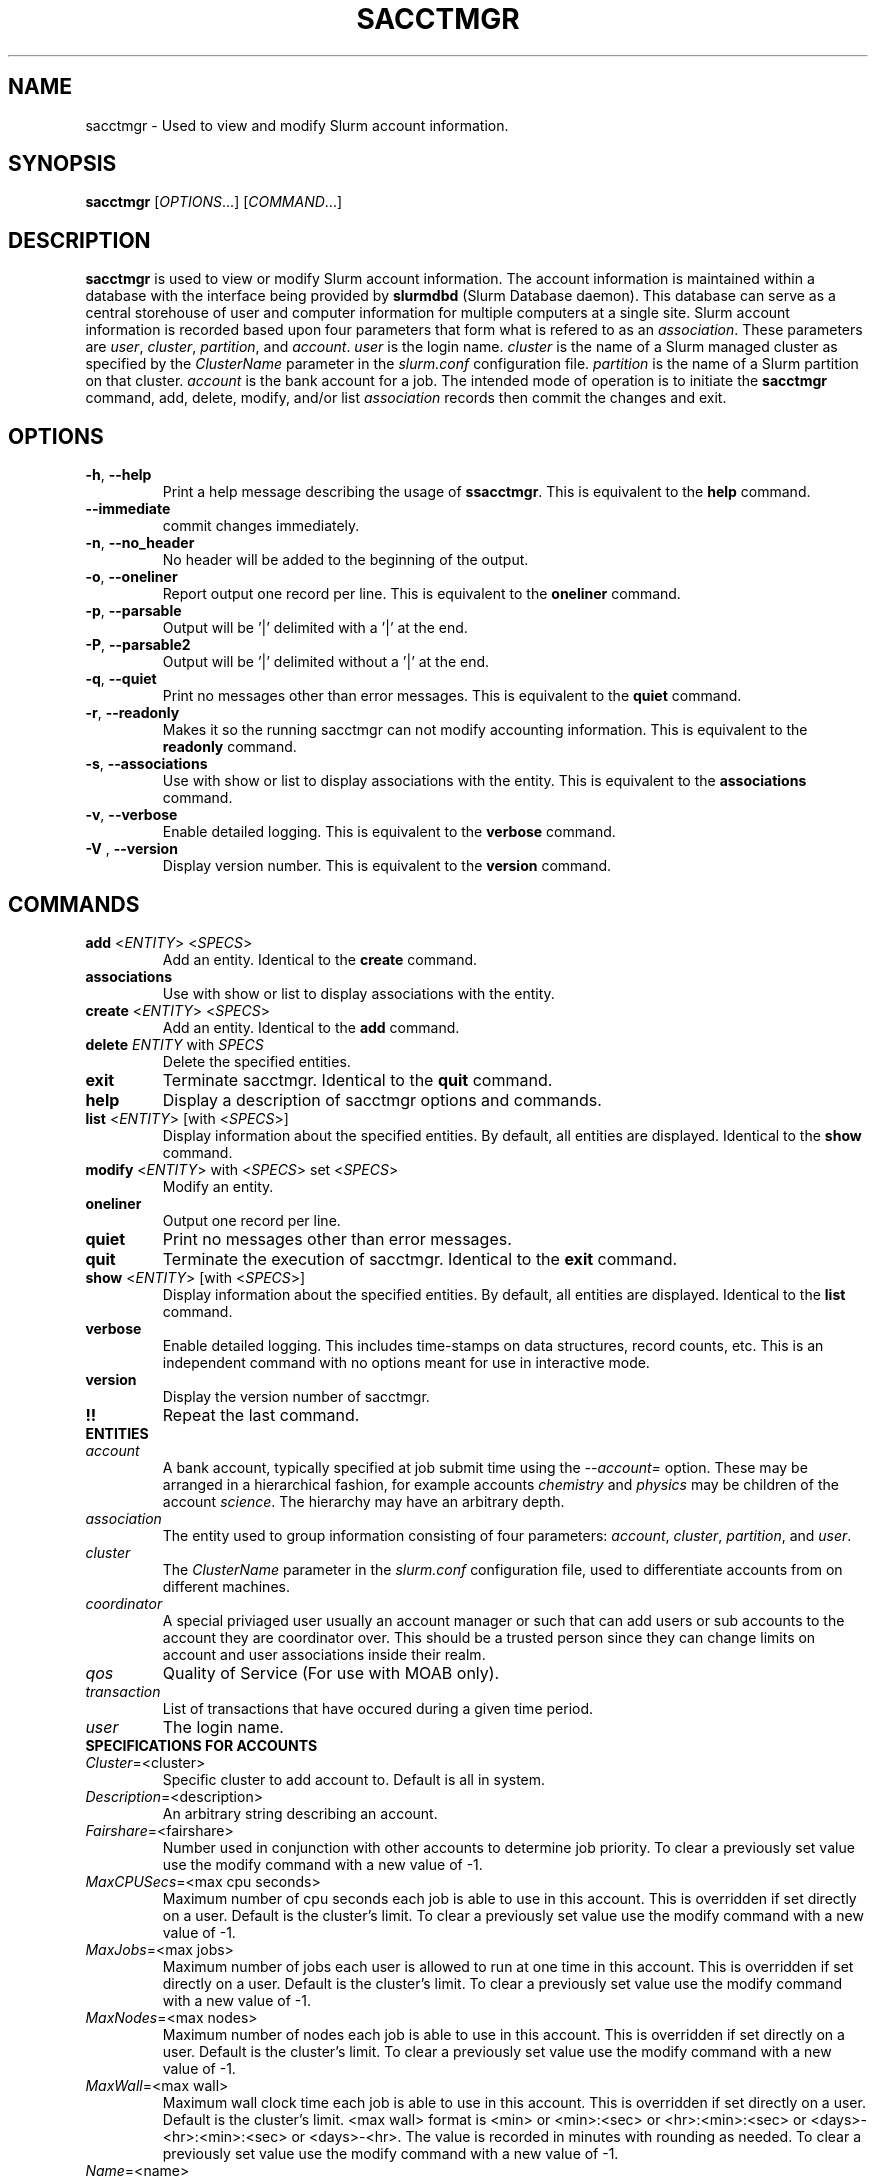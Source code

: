 .TH SACCTMGR "1" "June 2008" "sacctmgr 1.3" "Slurm components"

.SH "NAME"
sacctmgr \- Used to view and modify Slurm account information.

.SH "SYNOPSIS"
\fBsacctmgr\fR [\fIOPTIONS\fR...] [\fICOMMAND\fR...]

.SH "DESCRIPTION"
\fBsacctmgr\fR is used to view or modify Slurm account information.
The account information is maintained within a database with the interface 
being provided by \fBslurmdbd\fR (Slurm Database daemon).
This database can serve as a central storehouse of user and 
computer information for multiple computers at a single site.
Slurm account information is recorded based upon four parameters
that form what is refered to as an \fIassociation\fR. 
These parameters are \fIuser\fR, \fIcluster\fR, \fIpartition\fR, and 
\fIaccount\fR. \fIuser\fR is the login name.
\fIcluster\fR is the name of a Slurm managed cluster as specified by 
the \fIClusterName\fR parameter in the \fIslurm.conf\fR configuration file. 
\fIpartition\fR is the name of a Slurm partition on that cluster.
\fIaccount\fR is the bank account for a job.
The intended mode of operation is to initiate the \fBsacctmgr\fR command, 
add, delete, modify, and/or list \fIassociation\fR records then 
commit the changes and exit.

.SH "OPTIONS"
.TP
\fB\-h\fR, \fB\-\-help\fR
Print a help message describing the usage of \fBssacctmgr\fR.
This is equivalent to the \fBhelp\fR command.

.TP
\fB\-\-immediate\fR
commit changes immediately.

.TP
\fB\-n\fR, \fB\-\-no_header\fR
No header will be added to the beginning of the output.

.TP
\fB\-o\fR, \fB\-\-oneliner\fR
Report output one record per line.
This is equivalent to the \fBoneliner\fR command.

.TP
\fB\-p\fR, \fB\-\-parsable\fR
Output will be '|' delimited with a '|' at the end.

.TP
\fB\-P\fR, \fB\-\-parsable2\fR
Output will be '|' delimited without a '|' at the end.

.TP
\fB\-q\fR, \fB\-\-quiet\fR
Print no messages other than error messages.
This is equivalent to the \fBquiet\fR command.

.TP
\fB\-r\fR, \fB\-\-readonly\fR
Makes it so the running sacctmgr can not modify accounting information.
This is equivalent to the \fBreadonly\fR command.

.TP
\fB\-s\fR, \fB\-\-associations\fR
Use with show or list to display associations with the entity.
This is equivalent to the \fBassociations\fR command.

.TP
\fB\-v\fR, \fB\-\-verbose\fR
Enable detailed logging. 
This is equivalent to the \fBverbose\fR command.

.TP
\fB\-V\fR , \fB\-\-version\fR
Display version number.
This is equivalent to the \fBversion\fR command.

.SH "COMMANDS"

.TP
\fBadd\fR <\fIENTITY\fR> <\fISPECS\fR>
Add an entity.
Identical to the \fBcreate\fR command.

.TP
\fBassociations\fR
Use with show or list to display associations with the entity.

.TP
\fBcreate\fR <\fIENTITY\fR> <\fISPECS\fR>
Add an entity.
Identical to the \fBadd\fR command.

.TP
\fBdelete\fR \fIENTITY\fR with \fISPECS\fR
Delete the specified entities.

.TP
\fBexit\fP
Terminate sacctmgr.
Identical to the \fBquit\fR command.

.TP
\fBhelp\fP
Display a description of sacctmgr options and commands.

.TP
\fBlist\fR <\fIENTITY\fR> [with <\fISPECS\fR>]
Display information about the specified entities.
By default, all entities are displayed.
Identical to the \fBshow\fR command.

.TP
\fBmodify\fR <\fIENTITY\fR> \fbwith\fR <\fISPECS\fR> \fbset\fR <\fISPECS\fR>
Modify an entity.

.TP
\fBoneliner\fP
Output one record per line.

.TP
\fBquiet\fP
Print no messages other than error messages.

.TP
\fBquit\fP
Terminate the execution of sacctmgr.
Identical to the \fBexit\fR command.

.TP
\fBshow\fR <\fIENTITY\fR> [with <\fISPECS\fR>]
Display information about the specified entities.
By default, all entities are displayed.
Identical to the \fBlist\fR command.

.TP
\fBverbose\fP
Enable detailed logging. 
This includes time\-stamps on data structures, record counts, etc.
This is an independent command with no options meant for use in interactive mode.

.TP
\fBversion\fP
Display the version number of sacctmgr.

.TP
\fB!!\fP
Repeat the last command.

.TP
\fBENTITIES\fR

.TP
\fIaccount\fP
A bank account, typically specified at job submit time using the 
\fI--account=\fR option.
These may be arranged in a hierarchical fashion, for example
accounts \fIchemistry\fR and \fIphysics\fR may be children of
the account \fIscience\fR. 
The hierarchy may have an arbitrary depth.

.TP
\fIassociation\fP
The entity used to group information consisting of four parameters:
\fIaccount\fR, \fIcluster\fR, \fIpartition\fR, and \fIuser\fR.

.TP
\fIcluster\fP
The \fIClusterName\fR parameter in the \fIslurm.conf\fR configuration
file, used to differentiate accounts from on different machines. 

.TP
\fIcoordinator\fR
A special priviaged user usually an account manager or such that can
add users or sub accounts to the account they are coordinator over.
This should be a trusted person since they can change limits on
account and user associations inside their realm.
 
.TP
\fIqos\fR
Quality of Service (For use with MOAB only).

.TP
\fItransaction\fR
List of transactions that have occured during a given time period.

.TP
\fIuser\fR
The login name.

.TP
\fBSPECIFICATIONS FOR ACCOUNTS\fR
.TP
\fICluster\fP=<cluster>
Specific cluster to add account to.  Default is all in system.
.TP
\fIDescription\fP=<description>
An arbitrary string describing an account.
.TP
\fIFairshare\fP=<fairshare>
Number used in conjunction with other accounts to determine job priority.
To clear a previously set value use the modify command with a new value of \-1.
.TP
\fIMaxCPUSecs\fP=<max cpu seconds> 
Maximum number of cpu seconds each job is able to use in this account.
This is overridden if set directly on a user. 
Default is the cluster's limit.
To clear a previously set value use the modify command with a new value of \-1.
.TP
\fIMaxJobs\fP=<max jobs>
Maximum number of jobs each user is allowed to run at one time in this account.
This is overridden if set directly on a user. 
Default is the cluster's limit.
To clear a previously set value use the modify command with a new value of \-1.
.TP
\fIMaxNodes\fP=<max nodes>
Maximum number of nodes each job is able to use in this account.
This is overridden if set directly on a user. 
Default is the cluster's limit.
To clear a previously set value use the modify command with a new value of \-1.
.TP
\fIMaxWall\fP=<max wall>
Maximum wall clock time each job is able to use in this account.
This is overridden if set directly on a user. 
Default is the cluster's limit.
<max wall> format is <min> or <min>:<sec> or <hr>:<min>:<sec> or 
<days>\-<hr>:<min>:<sec> or <days>\-<hr>.
The value is recorded in minutes with rounding as needed.
To clear a previously set value use the modify command with a new value of \-1.
.TP
\fIName\fP=<name>
The name of a bank account.
.TP
\fIOrganization\fP=<org>
Organization to which the account belongs.
.TP
\fIParent\fP=<parent>
Parent account of this account. Default is no parent, a top level account.
.TP
\fIQosLevel\fP=<qos>
Quality of Service jobs are to run at for this account.  Now consisting
of Normal, Standby, Expedite, and Exempt.
This is overridden if set directly on a user. 

.TP
\fBSPECIFICATIONS FOR CLUSTERS\fR
.TP
\fIFairshare\fP=<fairshare>
Number used in conjunction with other accounts to determine job priority.
To clear a previously set value use the modify command with a new value of \-1.
.TP
\fIName\fP=<name>
The name of a cluster.
This should be equal to the \fIClusterName\fR parameter in the \fIslurm.conf\fR 
configuration file for some Slurm-managed cluster. 
.TP
\fIMaxCPUSecs\fP=<max cpu seconds> 
Maximum number of cpu seconds each job is able to use in this account.
This is overridden if set directly on an account or user. 
Default is no limit.
To clear a previously set value use the modify command with a new value of \-1.
\fIMaxJobs\fP=<max jobs>
Maximum number of jobs each user is allowed to run at one time in this account.
This is overridden if set directly on an account or user. 
Default is no limit.
To clear a previously set value use the modify command with a new value of \-1.
.TP
\fIMaxNodes\fP=<max nodes>
Maximum number of nodes each job is able to use in this account.
This is overridden if set directly on an account or user. 
Default is no limit.
To clear a previously set value use the modify command with a new value of \-1.
.TP
\fIMaxWall\fP=<max wall>
Maximum wall clock time each job is able to use in this account.
This is overridden if set directly on an account or user. 
Default is no limit.
<max wall> format is <min> or <min>:<sec> or <hr>:<min>:<sec> or 
<days>\-<hr>:<min>:<sec> or <days>\-<hr>.
The value is recorded in minutes with rounding as needed.
To clear a previously set value use the modify command with a new value of \-1.
.TP
\fIQosLevel\fP=<qos>
Quality of Service jobs are to run at for this account.  Now consisting
of Normal, Standby, Expedite, and Exempt.
This is overridden if set directly on an account or user. 

.TP
\fBSPECIFICATIONS FOR COORDINATOR\fR
.TP
\fIAccountsfP=<comma separated list of account names>
Account name to add this user as a coordinator to.
.TP
\fINames\fP=<comma separated list of user names>
Names of coordinators.

.TP
\fBSPECIFICATIONS FOR QOS\fR
.TP
\fIDescription\fP=<description>
An arbitrary string describing an account.
.TP
\fINames\fP=<qos>
Names of qos.

.TP
\fBSPECIFICATIONS FOR USERS\fR
.TP
\fIAccount\fP=<account>
Account name to add this user to.
.TP
\fIAdminLevel\fP=<level>
Admin level of user.  Valid levels are None, Operator, and Admin.
.TP
\fICluster\fP=<cluster>
Specific cluster to add user to the account on.  Default is all in system.
.TP
\fIDefaultAccount\fP=<account>
Identify the default bank account name to be used for a job if none is 
specified at submission time.
.TP
\fIFairshare\fP=<fairshare>
Number used in conjunction with other users in the same account to
determine job priority.
To clear a previously set value use the modify command with a new value of \-1.
.TP
\fIName\fP=<name>
Name of user.
.TP
\fIQosLevel\fP=<qos>
The Quality of Service jobs are to run at for this user using the
account specified.  Now consisting of Normal, Standby, Expedite, and Exempt.
.TP
\fIMaxCPUSecs\fP=<max cpu seconds> 
Maximum number of cpu seconds this user can use in each job using the
account specified.
To clear a previously set value use the modify command with a new value of \-1.
.TP
\fIMaxJobs\fP=<max jobs>
Maximum number of jobs this user can run at a given time using the
account specified.
This is overridden if set directly on a user. 
Default is the account's limit.
To clear a previously set value use the modify command with a new value of \-1.
.TP
\fIMaxNodes\fP=<max nodes>
Maximum number of nodes this user can allocate in each job using the
account specified. 
Default is the account's limit.
.TP
\fIMaxWall\fP=<max wall>
Maximum wall clock time this user can use in each job using the
account specified.
Default is the account's limit.
<max wall> format is <min> or <min>:<sec> or <hr>:<min>:<sec> or 
<days>\-<hr>:<min>:<sec> or <days>\-<hr>.
The is recorded in minutes with rounding as needed.
To clear a previously set value use the modify command with a new value of \-1.

.SH "EXAMPLES"
.eo
.br
> sacctmgr create cluster=tux
.br
> sacctmgr create account name=science fairshare=50
.br
> sacctmgr create account name=chemistry parent=science fairshare=30
.br
> sacctmgr create account name=physics parent=science fairshare=20
.br
> sacctmgr create user name=adam cluster=tux account=physics \
.br 
  fairshare=10
.br
> sacctmgr modify user with name=adam cluster=tux account=physics \
.br
  set maxjobs=2 maxtime=30:00
.ec

.SH "COPYING"
Copyright (C) 2008 Lawrence Livermore National Security.
Produced at Lawrence Livermore National Laboratory (cf, DISCLAIMER).
LLNL\-CODE\-402394.
.LP
This file is part of SLURM, a resource management program.
For details, see <https://computing.llnl.gov/linux/slurm/>.
.LP
SLURM is free software; you can redistribute it and/or modify it under
the terms of the GNU General Public License as published by the Free
Software Foundation; either version 2 of the License, or (at your option)
any later version.
.LP
SLURM is distributed in the hope that it will be useful, but WITHOUT ANY
WARRANTY; without even the implied warranty of MERCHANTABILITY or FITNESS
FOR A PARTICULAR PURPOSE.  See the GNU General Public License for more
details.

.SH "SEE ALSO"
\fBslurm.conf\fR(5)
\fBslurmdbd\fR(8)
